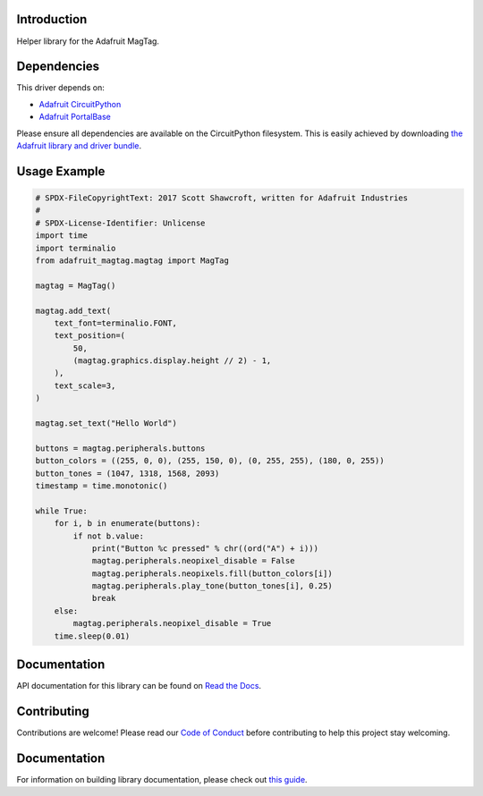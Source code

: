 Introduction
============

.. image:: https://readthedocs.org/projects/adafruit-circuitpython-magtag/badge/?version=latest
    :target: https://circuitpython.readthedocs.io/projects/magtag/en/latest/
    :alt: Documentation Status

.. image:: https://img.shields.io/discord/327254708534116352.svg
    :target: https://adafru.it/discord
    :alt: Discord

.. image:: https://github.com/adafruit/Adafruit_CircuitPython_MagTag/workflows/Build%20CI/badge.svg
    :target: https://github.com/adafruit/Adafruit_CircuitPython_MagTag/actions
    :alt: Build Status

.. image:: https://img.shields.io/badge/code%20style-black-000000.svg
    :target: https://github.com/psf/black
    :alt: Code Style: Black

Helper library for the Adafruit MagTag.


Dependencies
=============
This driver depends on:

* `Adafruit CircuitPython <https://github.com/adafruit/circuitpython>`_
* `Adafruit PortalBase <https://github.com/adafruit/Adafruit_CircuitPython_PortalBase>`_

Please ensure all dependencies are available on the CircuitPython filesystem.
This is easily achieved by downloading
`the Adafruit library and driver bundle <https://circuitpython.org/libraries>`_.


Usage Example
=============

.. code:: python

    # SPDX-FileCopyrightText: 2017 Scott Shawcroft, written for Adafruit Industries
    #
    # SPDX-License-Identifier: Unlicense
    import time
    import terminalio
    from adafruit_magtag.magtag import MagTag

    magtag = MagTag()

    magtag.add_text(
        text_font=terminalio.FONT,
        text_position=(
            50,
            (magtag.graphics.display.height // 2) - 1,
        ),
        text_scale=3,
    )

    magtag.set_text("Hello World")

    buttons = magtag.peripherals.buttons
    button_colors = ((255, 0, 0), (255, 150, 0), (0, 255, 255), (180, 0, 255))
    button_tones = (1047, 1318, 1568, 2093)
    timestamp = time.monotonic()

    while True:
        for i, b in enumerate(buttons):
            if not b.value:
                print("Button %c pressed" % chr((ord("A") + i)))
                magtag.peripherals.neopixel_disable = False
                magtag.peripherals.neopixels.fill(button_colors[i])
                magtag.peripherals.play_tone(button_tones[i], 0.25)
                break
        else:
            magtag.peripherals.neopixel_disable = True
        time.sleep(0.01)


Documentation
=============

API documentation for this library can be found on `Read the Docs <https://circuitpython.readthedocs.io/projects/magtag/en/latest/>`_.

Contributing
============

Contributions are welcome! Please read our `Code of Conduct
<https://github.com/adafruit/Adafruit_CircuitPython_MagTag/blob/master/CODE_OF_CONDUCT.md>`_
before contributing to help this project stay welcoming.

Documentation
=============

For information on building library documentation, please check out `this guide <https://learn.adafruit.com/creating-and-sharing-a-circuitpython-library/sharing-our-docs-on-readthedocs#sphinx-5-1>`_.
